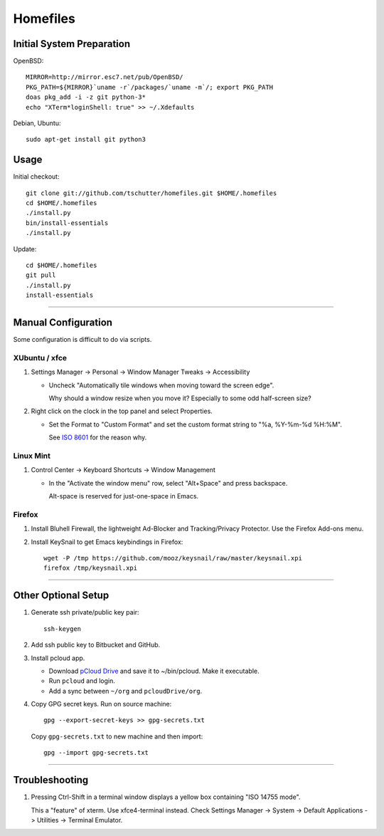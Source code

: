 Homefiles
=========

Initial System Preparation
--------------------------

OpenBSD::

    MIRROR=http://mirror.esc7.net/pub/OpenBSD/
    PKG_PATH=${MIRROR}`uname -r`/packages/`uname -m`/; export PKG_PATH
    doas pkg_add -i -z git python-3*
    echo "XTerm*loginShell: true" >> ~/.Xdefaults

Debian, Ubuntu::

    sudo apt-get install git python3

Usage
-----

Initial checkout::

    git clone git://github.com/tschutter/homefiles.git $HOME/.homefiles
    cd $HOME/.homefiles
    ./install.py
    bin/install-essentials
    ./install.py

Update::

    cd $HOME/.homefiles
    git pull
    ./install.py
    install-essentials

----------------------------------------------------------------------

Manual Configuration
--------------------

Some configuration is difficult to do via scripts.

XUbuntu / xfce
~~~~~~~~~~~~~~

#. Settings Manager -> Personal -> Window Manager Tweaks -> Accessibility

   * Uncheck "Automatically tile windows when moving toward the screen
     edge".

     Why should a window resize when you move it?  Especially to some
     odd half-screen size?

#. Right click on the clock in the top panel and select Properties.

   * Set the Format to "Custom Format" and set the custom format
     string to "%a, %Y-%m-%d %H:%M".

     See `ISO 8601 <http://xkcd.com/1179/>`_ for the reason why.

Linux Mint
~~~~~~~~~~

#. Control Center -> Keyboard Shortcuts -> Window Management

   * In the "Activate the window menu" row, select "Alt+Space" and press backspace.

     Alt-space is reserved for just-one-space in Emacs.

Firefox
~~~~~~~

#. Install Bluhell Firewall, the lightweight Ad-Blocker and
   Tracking/Privacy Protector.  Use the Firefox Add-ons menu.

#. Install KeySnail to get Emacs keybindings in Firefox::

    wget -P /tmp https://github.com/mooz/keysnail/raw/master/keysnail.xpi
    firefox /tmp/keysnail.xpi

----------------------------------------------------------------------

Other Optional Setup
--------------------

#. Generate ssh private/public key pair::

    ssh-keygen

#. Add ssh public key to Bitbucket and GitHub.

#. Install pcloud app.

   * Download `pCloud Drive
     <https://www.pcloud.com/download-free-online-cloud-file-storage.html>`_
     and save it to ~/bin/pcloud.  Make it executable.

   * Run ``pcloud`` and login.

   * Add a sync between ``~/org`` and ``pcloudDrive/org``.

#. Copy GPG secret keys.  Run on source machine::

    gpg --export-secret-keys >> gpg-secrets.txt

   Copy ``gpg-secrets.txt`` to new machine and then import::

    gpg --import gpg-secrets.txt

----------------------------------------------------------------------

Troubleshooting
---------------

#. Pressing Ctrl-Shift in a terminal window displays a yellow box
   containing "ISO 14755 mode".

   This a "feature" of xterm.  Use xfce4-terminal instead.  Check
   Settings Manager -> System -> Default Applications -> Utilities ->
   Terminal Emulator.
